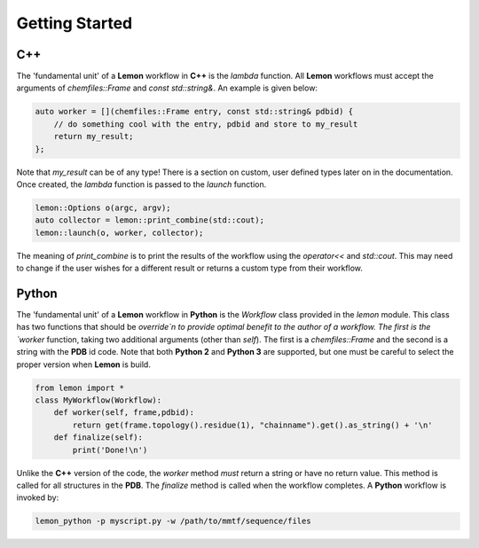 .. _getting_started:

Getting Started
===============

C++
---

The 'fundamental unit' of a **Lemon** workflow in **C++** is the *lambda*
function. All **Lemon** workflows must accept the arguments of
`chemfiles::Frame` and `const std::string&`. An example is given below:

.. code-block:: c++

    auto worker = [](chemfiles::Frame entry, const std::string& pdbid) {
        // do something cool with the entry, pdbid and store to my_result
        return my_result;
    };

Note that `my_result` can be of any type! There is a section on custom, user
defined types later on in the documentation. Once created, the *lambda*
function is passed to the `launch` function.

.. code-block:: c++

    lemon::Options o(argc, argv);
    auto collector = lemon::print_combine(std::cout);
    lemon::launch(o, worker, collector);

The meaning of `print_combine` is to print the results of the workflow using
the `operator<<` and `std::cout`. This may need to change if the user wishes
for a different result or returns a custom type from their workflow.

Python
------

The 'fundamental unit' of a **Lemon** workflow in **Python** is the `Workflow`
class provided in the `lemon` module. This class has two functions that should
be `override`n to provide optimal benefit to the author of a workflow. The
first is the `worker` function, taking two additional arguments (other than
`self`). The first is a `chemfiles::Frame` and the second is a string with the
**PDB** id code. Note that both **Python 2** and **Python 3** are supported,
but one must be careful to select the proper version when **Lemon** is build.

.. code-block:: python

    from lemon import *
    class MyWorkflow(Workflow):
        def worker(self, frame,pdbid):
            return get(frame.topology().residue(1), "chainname").get().as_string() + '\n'
        def finalize(self):
            print('Done!\n')

Unlike the **C++** version of the code, the `worker` method *must* return a
string or have no return value. This method is called for all structures in the
**PDB**. The `finalize` method is called when the workflow completes. A
**Python** workflow is invoked by:

.. code-block:: bash

    lemon_python -p myscript.py -w /path/to/mmtf/sequence/files

